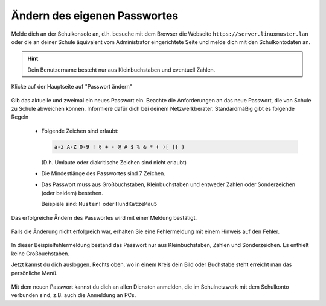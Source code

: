 ===============================
 Ändern des eigenen Passwortes
===============================
 
Melde dich an der Schulkonsole an, d.h. besuche mit dem Browser die
Webseite ``https://server.linuxmuster.lan`` oder die an deiner Schule
äquivalent vom Administrator eingerichtete Seite und melde dich mit
den Schulkontodaten an.

.. hint:: Dein Benutzername besteht nur aus Kleinbuchstaben und
          eventuell Zahlen.

.. figure:: media/selma-login.png

Klicke auf der Hauptseite auf "Passwort ändern"

.. figure:: media/selma-dashboard.png

Gib das aktuelle und zweimal ein neues Passwort ein. Beachte die
Anforderungen an das neue Passwort, die von Schule zu Schule abweichen
können. Informiere dafür dich bei deinem
Netzwerkberater. Standardmäßig gibt es folgende Regeln

  * Folgende Zeichen sind erlaubt:

    .. code::

       a-z A-Z 0-9 ! § + - @ # $ % & * ( )[ ]{ }

    (D.h. Umlaute oder diakritische Zeichen sind nicht erlaubt)
  * Die Mindestlänge des Passwortes sind 7 Zeichen. 
  * Das Passwort muss aus Großbuchstaben, Kleinbuchstaben und entweder
    Zahlen oder Sonderzeichen (oder beidem) bestehen.

    Beispiele sind: ``Muster!`` oder ``HundKatzeMau5``  

Das erfolgreiche Ändern des Passwortes wird mit einer Meldung bestätigt.

.. figure:: media/selma-pw-success.png

Falls die Änderung nicht erfolgreich war, erhalten Sie eine
Fehlermeldung mit einem Hinweis auf den Fehler.

.. figure:: media/selma-pw-failure.png

In dieser Beispielfehlermeldung bestand das Passwort nur aus
Kleinbuchstaben, Zahlen und Sonderzeichen. Es enthielt keine
Großbuchstaben.

Jetzt kannst du dich ausloggen. Rechts oben, wo in einem Kreis dein
Bild oder Buchstabe steht erreicht man das persönliche Menü.

.. figure:: media/selma-logout-menu.png

Mit dem neuen Passwort kannst du dich an allen Diensten anmelden, die
im Schulnetzwerk mit dem Schulkonto verbunden sind, z.B. auch die
Anmeldung an PCs.

